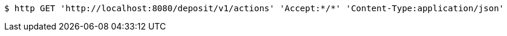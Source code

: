 [source,bash]
----
$ http GET 'http://localhost:8080/deposit/v1/actions' 'Accept:*/*' 'Content-Type:application/json'
----